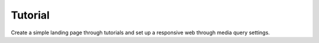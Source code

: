 Tutorial
=============================
Create a simple landing page through tutorials and set up a responsive web through media query settings.


.. thumbnail:: /_static/tutorial/step_001.png
  :width: 100%
  :group: tutorial


.. thumbnail:: /_static/tutorial/step_002.png
  :width: 100%
  :group: tutorial


.. thumbnail:: /_static/tutorial/step_003.png
  :width: 100%
  :group: tutorial


.. thumbnail:: /_static/tutorial/step_004.png
  :width: 100%
  :group: tutorial


.. thumbnail:: /_static/tutorial/step_005.png
  :width: 100%
  :group: tutorial


.. thumbnail:: /_static/tutorial/step_006.png
  :width: 100%
  :group: tutorial


.. thumbnail:: /_static/tutorial/step_007.png
  :width: 100%
  :group: tutorial


.. thumbnail:: /_static/tutorial/step_008.png
  :width: 100%
  :group: tutorial

.. thumbnail:: /_static/tutorial/step_009.png
  :width: 100%
  :group: tutorial

.. thumbnail:: /_static/tutorial/step_010.png
  :width: 100%
  :group: tutorial

.. thumbnail:: /_static/tutorial/step_011.png
  :width: 100%
  :group: tutorial

.. thumbnail:: /_static/tutorial/step_012.png
  :width: 100%
  :group: tutorial

.. thumbnail:: /_static/tutorial/step_013.png
  :width: 100%
  :group: tutorial
